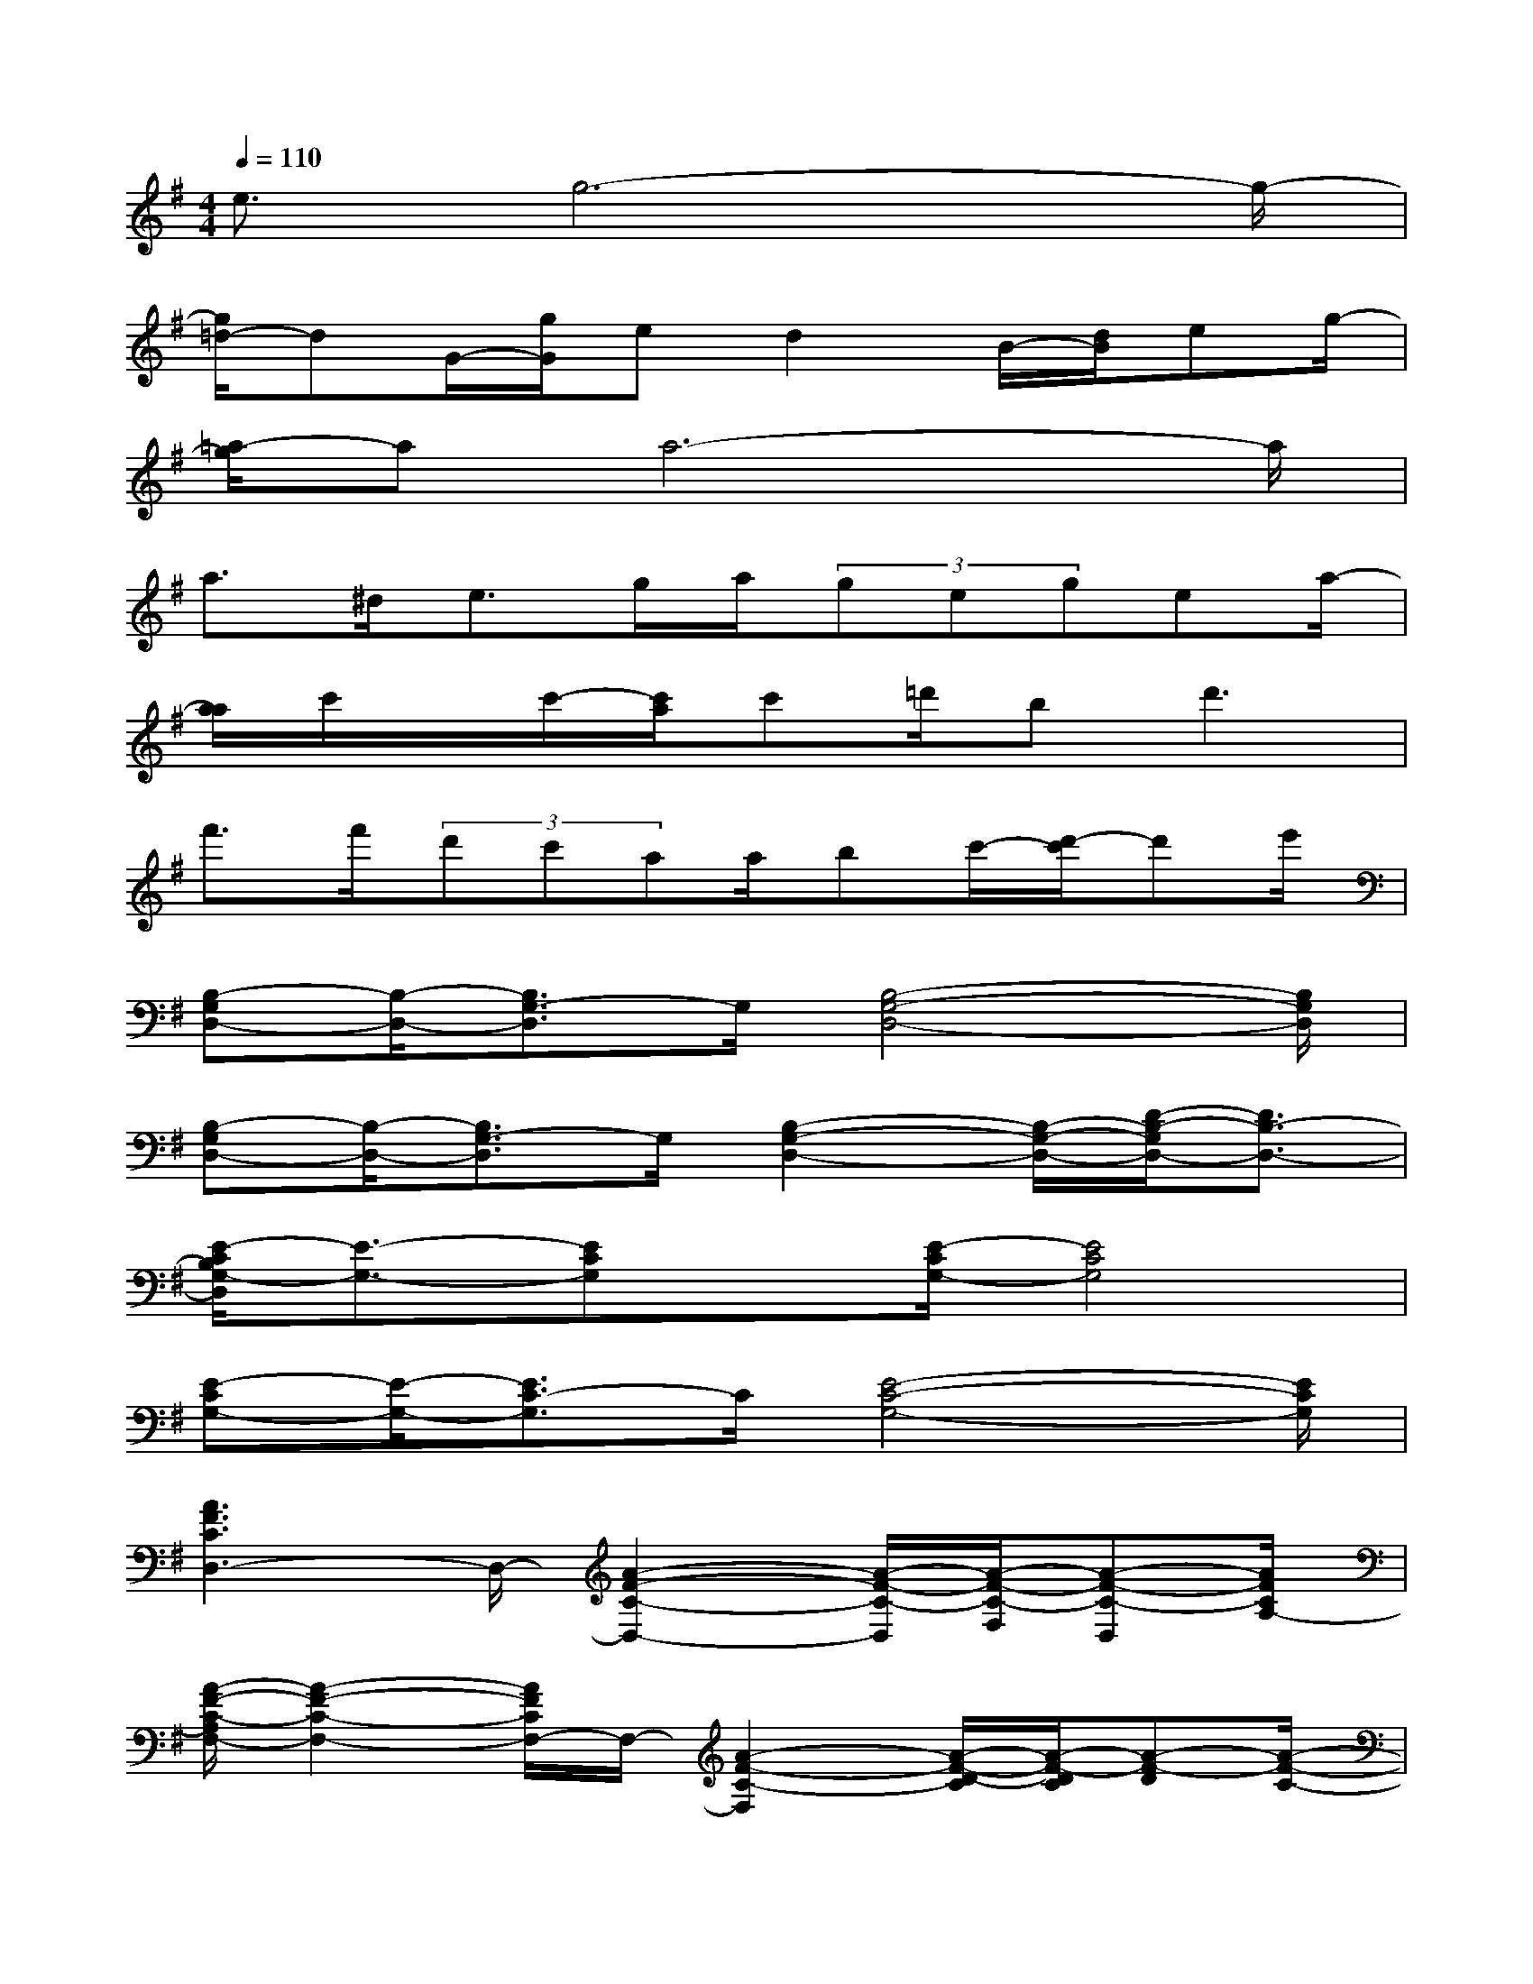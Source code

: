 X:1
T:
M:4/4
L:1/8
Q:1/4=110
K:G%1sharps
V:1
e3/2g6-g/2-|
[g/2=d/2-]dG/2-[g/2G/2]ed2B/2-[d/2B/2]eg/2-|
[=a/2-g/2]aa6-a/2|
a>^de>ga/2(3gegea/2-|
[a/2a/2]c'/2x/2c'/2-[c'/2a/2]c'=d'/2b2<d'2|
f'>f'(3d'c'aa/2bc'/2-[d'/2-c'/2]d'e'/2|
[B,-G,D,-][B,/2-D,/2-][B,3/2G,3/2-D,3/2]G,/2[B,4-G,4-D,4-][B,/2G,/2D,/2]|
[B,-G,D,-][B,/2-D,/2-][B,3/2G,3/2-D,3/2]G,/2[B,2-G,2-D,2-][B,/2-G,/2-D,/2-][D/2-B,/2-G,/2D,/2-][D3/2B,3/2-D,3/2-]|
[E/2-C/2B,/2G,/2-D,/2][E3/2-G,3/2-][ECG,]x/2[E/2-C/2G,/2-][E4C4G,4]|
[E-CG,-][E/2-G,/2-][E3/2C3/2-G,3/2]C/2[E4-C4-G,4-][E/2C/2G,/2]|
[A3F3C3D,3-]D,/2-[A2-F2-C2-D,2-][A/2-F/2-C/2-D,/2][A/2-F/2-C/2-F,/2][A-F-C-D,][A/2F/2C/2A,/2-]|
[A/2-F/2-C/2-A,/2F,/2-][A2-F2-C2-F,2-][A/2F/2C/2F,/2-]F,/2-[A2-F2-C2-F,2][A/2-F/2-D/2-C/2][A/2-F/2-D/2C/2][A-F-D][A/2-F/2-C/2-]|
[A/2F/2D/2-C/2B,/2-G,/2-][D2-B,2-G,2-][D/2-B,/2G,/2]D/2[B,2-G,2-D,2-][B,/2-G,/2-D,/2-][D/2B,/2G,/2-D,/2-][B,G,-D,-][D/2G,/2D,/2]|
[DB,-G,-D,-][B,/2-G,/2-D,/2-][D3/2-B,3/2G,3/2D,3/2]D/2-[D4-B,4-G,4-D,4-][D/2B,/2G,/2-D,/2-]|
[G/2-D/2-B,/2-G,/2-G,/2D,/2][G/2-D/2-B,/2-G,/2][G/2-D/2-B,/2-][G3/2-D3/2B,3/2G,3/2-][G/2G,/2][D2-B,2-G,2-][D/2B,/2-G,/2][D2B,2]|
[C2G,2-E,2-][CG,E,-]E,/2[E/2C/2G,/2][D/2A,/2-F,/2-][A,3/2-F,3/2-][DA,F,]x/2[D/2-A,/2-F,/2-]